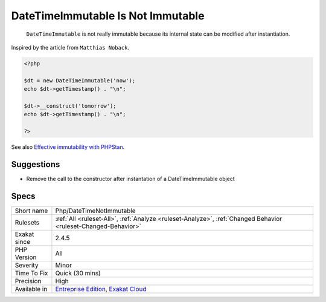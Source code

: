 .. _php-datetimenotimmutable:

.. _datetimeimmutable-is-not-immutable:

DateTimeImmutable Is Not Immutable
++++++++++++++++++++++++++++++++++

  ``DateTimeImmutable`` is not really immutable because its internal state can be modified after instantiation.
Inspired by the article from ``Matthias Noback``.

.. code-block:: php
   
   <?php
   
   $dt = new DateTimeImmutable('now');
   echo $dt->getTimestamp() . "\n";
   
   $dt->__construct('tomorrow');
   echo $dt->getTimestamp() . "\n";
   
   ?>

See also `Effective immutability with PHPStan <https://matthiasnoback.nl/2022/07/effective-immutability-with-phpstan/>`_.


Suggestions
___________

* Remove the call to the constructor after instantation of a DateTimeImmutable object




Specs
_____

+--------------+-------------------------------------------------------------------------------------------------------------------------+
| Short name   | Php/DateTimeNotImmutable                                                                                                |
+--------------+-------------------------------------------------------------------------------------------------------------------------+
| Rulesets     | :ref:`All <ruleset-All>`, :ref:`Analyze <ruleset-Analyze>`, :ref:`Changed Behavior <ruleset-Changed-Behavior>`          |
+--------------+-------------------------------------------------------------------------------------------------------------------------+
| Exakat since | 2.4.5                                                                                                                   |
+--------------+-------------------------------------------------------------------------------------------------------------------------+
| PHP Version  | All                                                                                                                     |
+--------------+-------------------------------------------------------------------------------------------------------------------------+
| Severity     | Minor                                                                                                                   |
+--------------+-------------------------------------------------------------------------------------------------------------------------+
| Time To Fix  | Quick (30 mins)                                                                                                         |
+--------------+-------------------------------------------------------------------------------------------------------------------------+
| Precision    | High                                                                                                                    |
+--------------+-------------------------------------------------------------------------------------------------------------------------+
| Available in | `Entreprise Edition <https://www.exakat.io/entreprise-edition>`_, `Exakat Cloud <https://www.exakat.io/exakat-cloud/>`_ |
+--------------+-------------------------------------------------------------------------------------------------------------------------+



